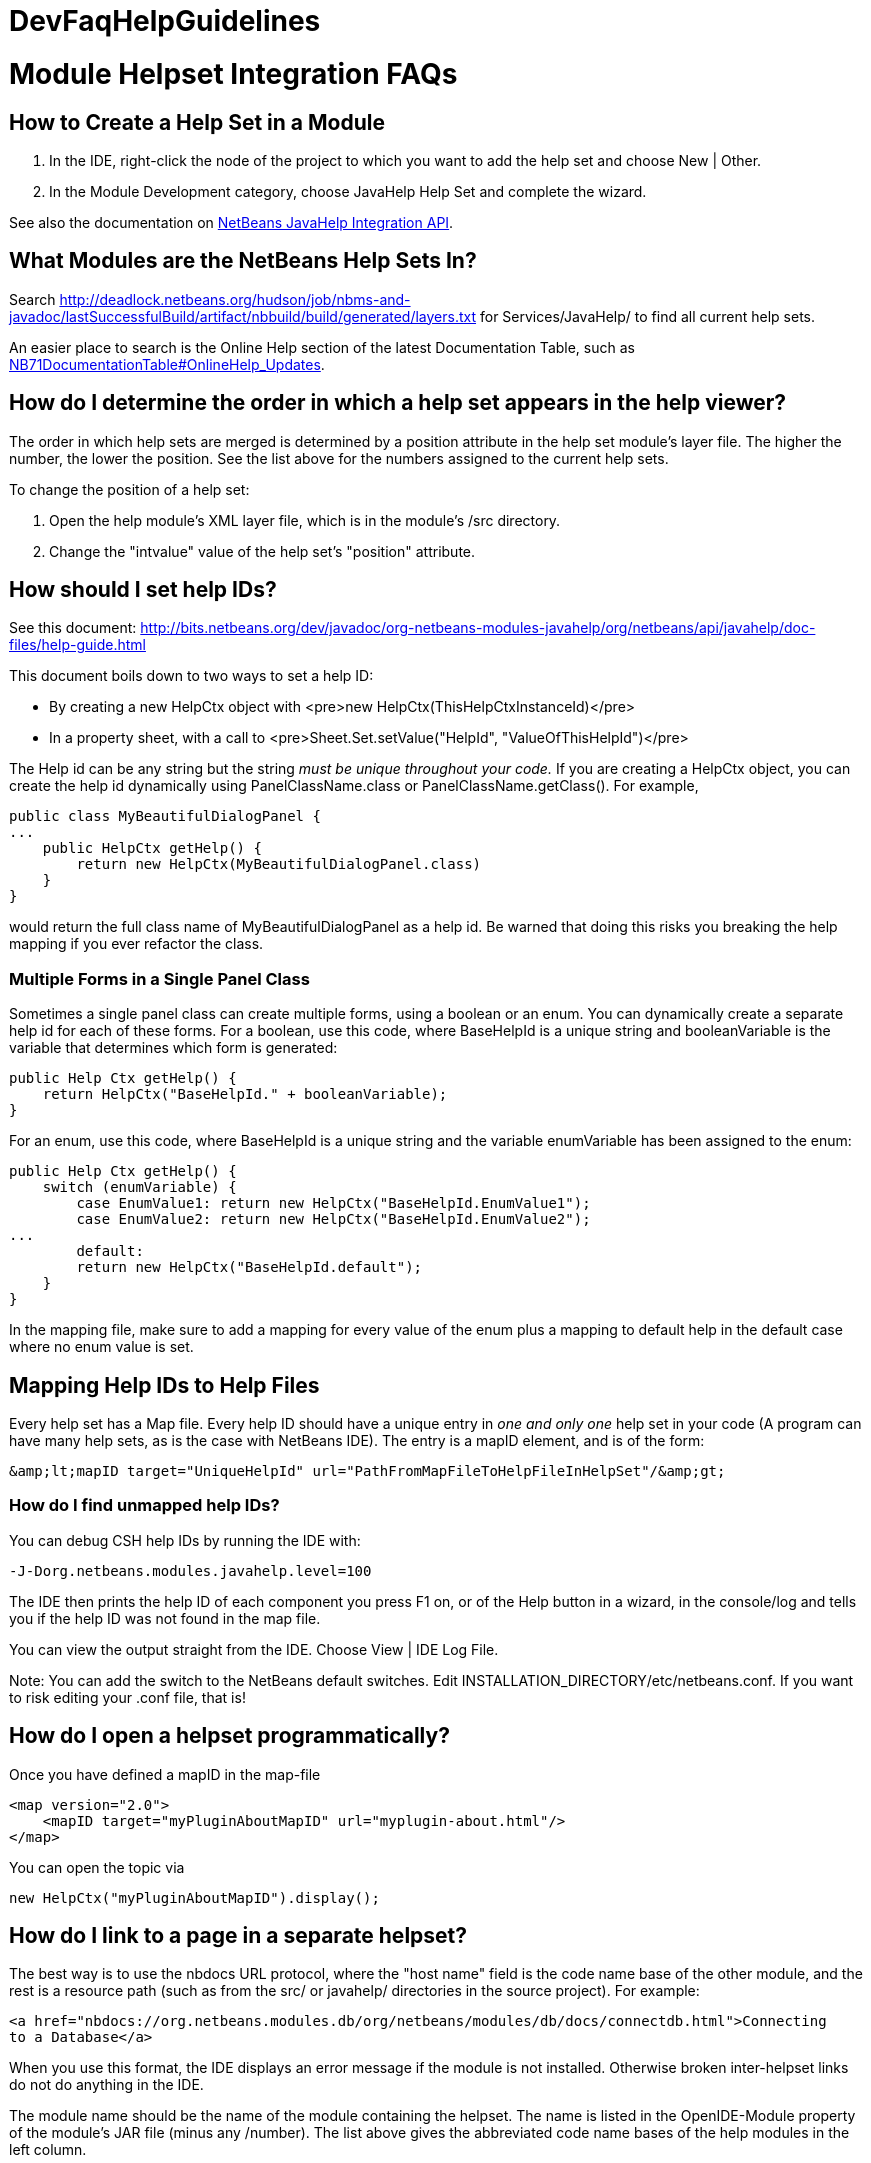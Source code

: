 // 
//     Licensed to the Apache Software Foundation (ASF) under one
//     or more contributor license agreements.  See the NOTICE file
//     distributed with this work for additional information
//     regarding copyright ownership.  The ASF licenses this file
//     to you under the Apache License, Version 2.0 (the
//     "License"); you may not use this file except in compliance
//     with the License.  You may obtain a copy of the License at
// 
//       http://www.apache.org/licenses/LICENSE-2.0
// 
//     Unless required by applicable law or agreed to in writing,
//     software distributed under the License is distributed on an
//     "AS IS" BASIS, WITHOUT WARRANTIES OR CONDITIONS OF ANY
//     KIND, either express or implied.  See the License for the
//     specific language governing permissions and limitations
//     under the License.
//

= DevFaqHelpGuidelines
:jbake-type: wiki
:jbake-tags: wiki, devfaq, needsreview
:jbake-status: published

= Module Helpset Integration FAQs

== How to Create a Help Set in a Module

1. In the IDE, right-click the node of the project to which you want to add the help set and choose New | Other.
2. In the Module Development category, choose JavaHelp Help Set and complete the wizard.

See also the documentation on link:http://bits.netbeans.org/dev/javadoc/org-netbeans-modules-javahelp/org/netbeans/api/javahelp/doc-files/api.html[NetBeans JavaHelp Integration API].

== What Modules are the NetBeans Help Sets In?

Search link:http://deadlock.netbeans.org/hudson/job/nbms-and-javadoc/lastSuccessfulBuild/artifact/nbbuild/build/generated/layers.txt[http://deadlock.netbeans.org/hudson/job/nbms-and-javadoc/lastSuccessfulBuild/artifact/nbbuild/build/generated/layers.txt] for Services/JavaHelp/ to find all current help sets.

An easier place to search is the Online Help section of the latest Documentation Table, such as link:NB71DocumentationTable#OnlineHelp_Updates.html[NB71DocumentationTable#OnlineHelp_Updates].

== How do I determine the order in which a help set appears in the help viewer?

The order in which help sets are merged is determined by a position attribute in the help set module's layer file. The higher the number, the lower the position. See the list above for the numbers assigned to the current help sets.

To change the position of a help set:

1. Open the help module's XML layer file, which is in the module's /src directory.
2. Change the "intvalue" value of the help set's "position" attribute.

== How should I set help IDs?

See this document: link:http://bits.netbeans.org/dev/javadoc/org-netbeans-modules-javahelp/org/netbeans/api/javahelp/doc-files/help-guide.html[http://bits.netbeans.org/dev/javadoc/org-netbeans-modules-javahelp/org/netbeans/api/javahelp/doc-files/help-guide.html]

This document boils down to two ways to set a help ID:

* By creating a new HelpCtx object with <pre>new HelpCtx(ThisHelpCtxInstanceId)</pre>
* In a property sheet, with a call to <pre>Sheet.Set.setValue("HelpId", "ValueOfThisHelpId")</pre>

The Help id can be any string but the string _must be unique throughout your code._ 
If you are creating a HelpCtx object, you can create the help id dynamically using PanelClassName.class or PanelClassName.getClass(). For example, 

[source,java]
----

public class MyBeautifulDialogPanel {
...
    public HelpCtx getHelp() {
        return new HelpCtx(MyBeautifulDialogPanel.class)
    }
}
----

would return the full class name of MyBeautifulDialogPanel as a help id. Be warned that doing this risks you breaking the help mapping if you ever refactor the class.

=== Multiple Forms in a Single Panel Class

Sometimes a single panel class can create multiple forms, using a boolean or an enum. You can dynamically create a separate help id for each of these forms.
For a boolean, use this code, where BaseHelpId is a unique string and booleanVariable is the variable that determines which form is generated:

[source,java]
----

public Help Ctx getHelp() {
    return HelpCtx("BaseHelpId." + booleanVariable);
}
----

For an enum, use this code, where BaseHelpId is a unique string and the variable enumVariable has been assigned to the enum:

[source,java]
----

public Help Ctx getHelp() {
    switch (enumVariable) {
        case EnumValue1: return new HelpCtx("BaseHelpId.EnumValue1");
        case EnumValue2: return new HelpCtx("BaseHelpId.EnumValue2");
...
        default:
        return new HelpCtx("BaseHelpId.default");
    }
}
----

In the mapping file, make sure to add a mapping for every value of the enum plus a mapping to default help in the default case where no enum value is set.

== Mapping Help IDs to Help Files

Every help set has a Map file. Every help ID should have a unique entry in _one and only one_ help set in your code (A program can have many help sets, as is the case with NetBeans IDE). The entry is a mapID element, and is of the form:

[source,java]
----

&amp;lt;mapID target="UniqueHelpId" url="PathFromMapFileToHelpFileInHelpSet"/&amp;gt;
----

=== How do I find unmapped help IDs?

You can debug CSH help IDs by running the IDE with:

[source,java]
----

-J-Dorg.netbeans.modules.javahelp.level=100
----

The IDE then prints the help ID of each component you press F1 on, or of the Help button in a wizard, in the console/log and tells you if the help ID was not found in the map file.

You can view the output straight from the IDE. Choose View | IDE Log File.

Note: You can add the switch to the NetBeans default switches. Edit INSTALLATION_DIRECTORY/etc/netbeans.conf. If you want to risk editing your .conf file, that is!

== How do I open a helpset programmatically?

Once you have defined a mapID in the map-file

[source,xml]
----

<map version="2.0">
    <mapID target="myPluginAboutMapID" url="myplugin-about.html"/>
</map>
----

You can open the topic via

[source,java]
----

new HelpCtx("myPluginAboutMapID").display();
----

== How do I link to a page in a separate helpset?

The best way is to use the nbdocs URL protocol, where the "host name" field is the code name base of the other module, and the rest is a resource path (such as from the src/ or javahelp/ directories in the source project). For example:

[source,xml]
----

<a href="nbdocs://org.netbeans.modules.db/org/netbeans/modules/db/docs/connectdb.html">Connecting
to a Database</a>
----

When you use this format, the IDE displays an error message if the module is not installed. Otherwise broken inter-helpset links do not do anything in the IDE.

The module name should be the name of the module containing the helpset. The name is listed in the OpenIDE-Module property of the module's JAR file (minus any /number). The list above gives the abbreviated code name bases of the help modules in the left column.

== How do I merge helpsets?

Helpsets are merged automatically by the IDE's master helpset. You don't need to specify mergetypes for the views of your helpset.

== How do I merge into an existing TOC and index category?

In your TOC file, copy the TOC category structure exactly as it exists in the usersguide module TOC file 
(usersguide/javahelp/org/netbeans/modules/usersguide/ide-toc.xml). Then place your listing
in the desired category. 

For example, say you wanted to list a help file under the Java Project Basics -> Building Java Applications category. You would
enter the following in your TOC file:

[source,xml]
----

<?xml version='1.0' encoding='ISO-8859-1'  ?>
<!DOCTYPE toc PUBLIC "-//Sun Microsystems Inc.//DTD JavaHelp TOC Version 2.0//EN"
         "link:http://java.sun.com/products/javahelp/toc_2_0.dtd[http://java.sun.com/products/javahelp/toc_2_0.dtd]">
<toc version="2.0">
   <tocitem text="Java Project Basics">
       <tocitem text="Building Java Applications">
           <tocitem text="My Help File" target="my_target"/>
       </tocitem>
   </tocitem>
</toc>
----

"My Help File" would get merged in at the end of the topics in the category. 

The same technique works for indexing. To merge into the "databases" index category, do the following:

[source,xml]
----

<indexitem text="databases" > 
    <indexitem text="MyCoolDB, connecting to" target="connectMyCool"/>
</indexitem>
----

== Are there guidelines for creating TOC and Index entries?

* If possible, try to merge your helpset into the existing TOC categories and index categories. For example, if you are developing a server plugin merge it into the Servers and Databases > Servers category. 
* In general, put all of your topics into a TOC category. There should never be individual topic entries as first-level entries in the TOC.
* Don't have your category nodes linked to a topic. If there is a general intro topic for your section, put it as an About page underneath. WRONG:
[source,xml]
----

<tocitem text="My Cool Plug-in" target="myCoolPlugin">
   ...
</tocitem>
----

RIGHT:

[source,xml]
----

<tocitem text="My Cool Plug-in" >
   <tocitem text="About My Cool Plug-in" target="myCoolPlugin"/>
   ...
</tocitem>
----

== How do I create a glossary item in the help?

Create the glossary page. The page should have an <h6> title in lower case capitalization, for example:

[source,xml]
----

<h6>standard project</h6>
<p>A project that uses an IDE-generated Ant script to compile, run, and debug...
----

*Note* Glossary topics shouldn't be listed in the Table of Contents.

Use the following syntax to link to the glossary page:

[source,xml]
----

<object classid="java:com.sun.java.help.impl.JHSecondaryViewer">
    <!-- Enter the link to the glossary page below-->
    <param name="content" value="../project/csh/glossary_standard.html">
    <param name="viewerActivator" value="javax.help.LinkLabel">
    <param name="viewerStyle" value="javax.help.Popup">
    <param name="viewerSize" value="400,220">
    <!-- Enter the display text below-->
    <param name="text" value="standard Java project">
    <param name="textFontSize" value="small">
    <param name="textFontFamily" value="SansSerif">
    <param name="textFontStyle" value="italic">
    <param name="textFontWeight" value="bold">
    <param name="textColor" value="blue">
</object>
----

== How do I make a link to an external web page open in the IDE's external web browser?

Use the following syntax:

[source,xml]
----

<object classid="java:org.netbeans.modules.javahelp.BrowserDisplayer">
    <!-- Enter the URL below -->
    <param name="content" value="link:http://www.netbeans.org/kb/41/freeform-config.html[http://www.netbeans.org/kb/41/freeform-config.html]">
    <!-- Enter the display text below. The <html> and <u> make the text look like a link. -->
    <param name="text" value="<html><u>link:http://www.netbeans.org/kb/41/freeform-config.html[http://www.netbeans.org/kb/41/freeform-config.html]</u></html>">
    <param name="textFontSize" value="medium">
    <param name="textColor" value="blue">
</object>
----

*Note* When you view the page outside of !NetBeans, this link will not display or will display as a ???

== How do I link to the common CSS for the IDE?

Each helpset should use the ide.css that is included in the usersguide module. Linking to the common 
CSS lets vision-impaired users make changes to the help font and backgroung colors. Use the following link 
in your HTML pages:

[source,java]
----

<link rel="StyleSheet"
 href="nbdocs://org.netbeans.modules.usersguide/org/netbeans/modules/usersguide/ide.css"
 type="text/css">
----

== How do I check links between help files and between metadata and help files?

There are special Ant targets for this purpose that you can run from inside of the IDE.

To check links in individual help sets (including links in and validity of metadata files):

1. Make sure that you have the nbbuild module checked out. You get this automatically if you have a clone of the repository.
2. In your help set, right-click the build.xml file for the help set and choose Run Target > check-javahelp. (If you are unsure about which build.xml file applies to the help set, look at the list linked to above to determine the location of the module containing the build.xml file.)

To check inter-helpset links:

1. Clone the entire NetBeans main repository.
2. Right-click the 'nbbuild' module's build.xml file and choose  Run Target > build-nozip. Now the sources are built. Go get coffee. Do not continue with this procedure unless the build succeeds (see Output window for info).
3. Now, on the build.xml file again, choose Run Target > check-javahelpbin.

*NOTE* - This latter check is based on built modules. If you make or update changes in the files, you have to rebuild the modules before the changes will be recognized by the link check. Running the check-javahelp target for the module that you have updated does the trick (you do not necessarily have to rebuild the whole IDE).

=== Apache Migration Information

The content in this page was kindly donated by Oracle Corp. to the
Apache Software Foundation.

This page was exported from link:http://wiki.netbeans.org/DevFaqHelpGuidelines[http://wiki.netbeans.org/DevFaqHelpGuidelines] , 
that was last modified by NetBeans user Markiewb 
on 2016-03-05T16:16:11Z.


*NOTE:* This document was automatically converted to the AsciiDoc format on 2018-01-10, and needs to be reviewed.
